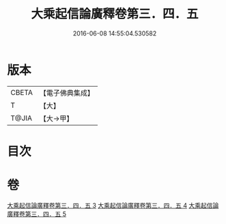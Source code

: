 #+TITLE: 大乘起信論廣釋卷第三．四．五 
#+DATE: 2016-06-08 14:55:04.530582

* 版本
 |     CBETA|【電子佛典集成】|
 |         T|【大】     |
 |     T@JIA|【大→甲】   |

* 目次

* 卷
[[file:KR6o0122_003.txt][大乘起信論廣釋卷第三．四．五 3]]
[[file:KR6o0122_004.txt][大乘起信論廣釋卷第三．四．五 4]]
[[file:KR6o0122_005.txt][大乘起信論廣釋卷第三．四．五 5]]

